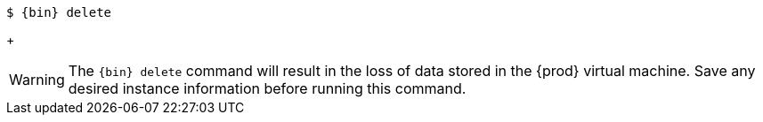 [subs="+quotes,attributes"]
----
$ {bin} delete
----
+
[WARNING]
====
The [command]`{bin} delete` command will result in the loss of data stored in the {prod} virtual machine.
Save any desired instance information before running this command.
====
